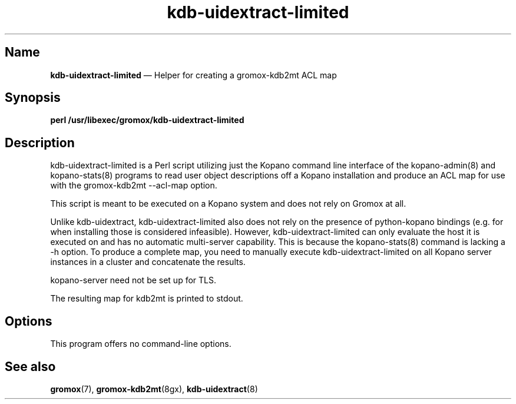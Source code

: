 .TH kdb\-uidextract\-limited 8gx "" "Gromox" "Gromox admin reference"
.SH Name
\fBkdb\-uidextract\-limited\fP \(em Helper for creating a gromox\-kdb2mt ACL map
.SH Synopsis
\fBperl /usr/libexec/gromox/kdb\-uidextract\-limited\fP
.SH Description
kdb\-uidextract\-limited is a Perl script utilizing just the Kopano command
line interface of the kopano\-admin(8) and kopano\-stats(8) programs to read
user object descriptions off a Kopano installation and produce an ACL map for
use with the gromox\-kdb2mt \-\-acl\-map option.
.PP
This script is meant to be executed on a Kopano system and does not rely on
Gromox at all.
.PP
Unlike kdb\-uidextract, kdb\-uidextract\-limited also does not rely on the
presence of python\-kopano bindings (e.g. for when installing those is
considered infeasible). However, kdb\-uidextract\-limited can only evaluate the
host it is executed on and has no automatic multi-server capability. This is
because the kopano\-stats(8) command is lacking a \-h option. To produce a
complete map, you need to manually execute kdb\-uidextract\-limited on all
Kopano server instances in a cluster and concatenate the results.
.PP
kopano\-server need not be set up for TLS.
.PP
The resulting map for kdb2mt is printed to stdout.
.SH Options
This program offers no command-line options.
.SH See also
\fBgromox\fP(7), \fBgromox\-kdb2mt\fP(8gx), \fBkdb\-uidextract\fP(8)
